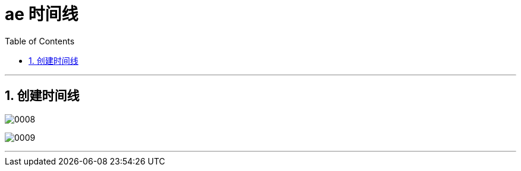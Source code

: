 
=  ae 时间线
:toc: left
:toclevels: 3
:sectnums:

'''

== 创建时间线

image:img/0008.png[,]

image:img/0009.png[,]

'''


